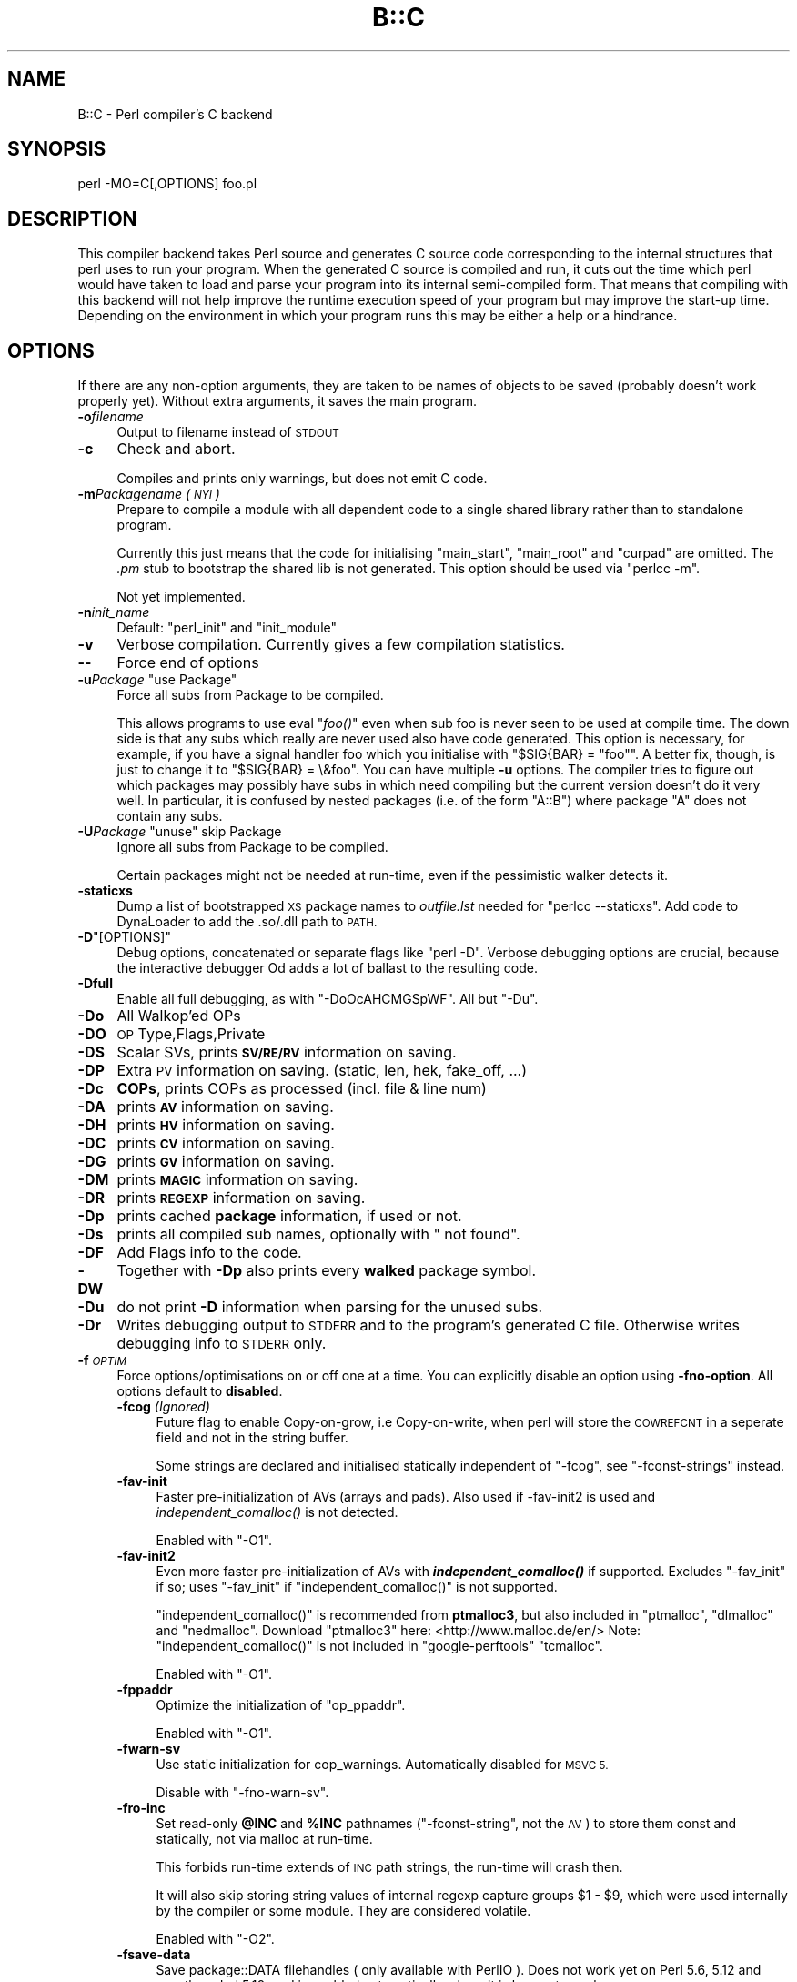 .\" Automatically generated by Pod::Man 4.09 (Pod::Simple 3.35)
.\"
.\" Standard preamble:
.\" ========================================================================
.de Sp \" Vertical space (when we can't use .PP)
.if t .sp .5v
.if n .sp
..
.de Vb \" Begin verbatim text
.ft CW
.nf
.ne \\$1
..
.de Ve \" End verbatim text
.ft R
.fi
..
.\" Set up some character translations and predefined strings.  \*(-- will
.\" give an unbreakable dash, \*(PI will give pi, \*(L" will give a left
.\" double quote, and \*(R" will give a right double quote.  \*(C+ will
.\" give a nicer C++.  Capital omega is used to do unbreakable dashes and
.\" therefore won't be available.  \*(C` and \*(C' expand to `' in nroff,
.\" nothing in troff, for use with C<>.
.tr \(*W-
.ds C+ C\v'-.1v'\h'-1p'\s-2+\h'-1p'+\s0\v'.1v'\h'-1p'
.ie n \{\
.    ds -- \(*W-
.    ds PI pi
.    if (\n(.H=4u)&(1m=24u) .ds -- \(*W\h'-12u'\(*W\h'-12u'-\" diablo 10 pitch
.    if (\n(.H=4u)&(1m=20u) .ds -- \(*W\h'-12u'\(*W\h'-8u'-\"  diablo 12 pitch
.    ds L" ""
.    ds R" ""
.    ds C` ""
.    ds C' ""
'br\}
.el\{\
.    ds -- \|\(em\|
.    ds PI \(*p
.    ds L" ``
.    ds R" ''
.    ds C`
.    ds C'
'br\}
.\"
.\" Escape single quotes in literal strings from groff's Unicode transform.
.ie \n(.g .ds Aq \(aq
.el       .ds Aq '
.\"
.\" If the F register is >0, we'll generate index entries on stderr for
.\" titles (.TH), headers (.SH), subsections (.SS), items (.Ip), and index
.\" entries marked with X<> in POD.  Of course, you'll have to process the
.\" output yourself in some meaningful fashion.
.\"
.\" Avoid warning from groff about undefined register 'F'.
.de IX
..
.if !\nF .nr F 0
.if \nF>0 \{\
.    de IX
.    tm Index:\\$1\t\\n%\t"\\$2"
..
.    if !\nF==2 \{\
.        nr % 0
.        nr F 2
.    \}
.\}
.\"
.\" Accent mark definitions (@(#)ms.acc 1.5 88/02/08 SMI; from UCB 4.2).
.\" Fear.  Run.  Save yourself.  No user-serviceable parts.
.    \" fudge factors for nroff and troff
.if n \{\
.    ds #H 0
.    ds #V .8m
.    ds #F .3m
.    ds #[ \f1
.    ds #] \fP
.\}
.if t \{\
.    ds #H ((1u-(\\\\n(.fu%2u))*.13m)
.    ds #V .6m
.    ds #F 0
.    ds #[ \&
.    ds #] \&
.\}
.    \" simple accents for nroff and troff
.if n \{\
.    ds ' \&
.    ds ` \&
.    ds ^ \&
.    ds , \&
.    ds ~ ~
.    ds /
.\}
.if t \{\
.    ds ' \\k:\h'-(\\n(.wu*8/10-\*(#H)'\'\h"|\\n:u"
.    ds ` \\k:\h'-(\\n(.wu*8/10-\*(#H)'\`\h'|\\n:u'
.    ds ^ \\k:\h'-(\\n(.wu*10/11-\*(#H)'^\h'|\\n:u'
.    ds , \\k:\h'-(\\n(.wu*8/10)',\h'|\\n:u'
.    ds ~ \\k:\h'-(\\n(.wu-\*(#H-.1m)'~\h'|\\n:u'
.    ds / \\k:\h'-(\\n(.wu*8/10-\*(#H)'\z\(sl\h'|\\n:u'
.\}
.    \" troff and (daisy-wheel) nroff accents
.ds : \\k:\h'-(\\n(.wu*8/10-\*(#H+.1m+\*(#F)'\v'-\*(#V'\z.\h'.2m+\*(#F'.\h'|\\n:u'\v'\*(#V'
.ds 8 \h'\*(#H'\(*b\h'-\*(#H'
.ds o \\k:\h'-(\\n(.wu+\w'\(de'u-\*(#H)/2u'\v'-.3n'\*(#[\z\(de\v'.3n'\h'|\\n:u'\*(#]
.ds d- \h'\*(#H'\(pd\h'-\w'~'u'\v'-.25m'\f2\(hy\fP\v'.25m'\h'-\*(#H'
.ds D- D\\k:\h'-\w'D'u'\v'-.11m'\z\(hy\v'.11m'\h'|\\n:u'
.ds th \*(#[\v'.3m'\s+1I\s-1\v'-.3m'\h'-(\w'I'u*2/3)'\s-1o\s+1\*(#]
.ds Th \*(#[\s+2I\s-2\h'-\w'I'u*3/5'\v'-.3m'o\v'.3m'\*(#]
.ds ae a\h'-(\w'a'u*4/10)'e
.ds Ae A\h'-(\w'A'u*4/10)'E
.    \" corrections for vroff
.if v .ds ~ \\k:\h'-(\\n(.wu*9/10-\*(#H)'\s-2\u~\d\s+2\h'|\\n:u'
.if v .ds ^ \\k:\h'-(\\n(.wu*10/11-\*(#H)'\v'-.4m'^\v'.4m'\h'|\\n:u'
.    \" for low resolution devices (crt and lpr)
.if \n(.H>23 .if \n(.V>19 \
\{\
.    ds : e
.    ds 8 ss
.    ds o a
.    ds d- d\h'-1'\(ga
.    ds D- D\h'-1'\(hy
.    ds th \o'bp'
.    ds Th \o'LP'
.    ds ae ae
.    ds Ae AE
.\}
.rm #[ #] #H #V #F C
.\" ========================================================================
.\"
.IX Title "B::C 3pm"
.TH B::C 3pm "2018-01-01" "perl v5.22.5" "Perl Programmers Reference Guide"
.\" For nroff, turn off justification.  Always turn off hyphenation; it makes
.\" way too many mistakes in technical documents.
.if n .ad l
.nh
.SH "NAME"
B::C \- Perl compiler's C backend
.SH "SYNOPSIS"
.IX Header "SYNOPSIS"
.Vb 1
\&        perl \-MO=C[,OPTIONS] foo.pl
.Ve
.SH "DESCRIPTION"
.IX Header "DESCRIPTION"
This compiler backend takes Perl source and generates C source code
corresponding to the internal structures that perl uses to run
your program. When the generated C source is compiled and run, it
cuts out the time which perl would have taken to load and parse
your program into its internal semi-compiled form. That means that
compiling with this backend will not help improve the runtime
execution speed of your program but may improve the start-up time.
Depending on the environment in which your program runs this may be
either a help or a hindrance.
.SH "OPTIONS"
.IX Header "OPTIONS"
If there are any non-option arguments, they are taken to be
names of objects to be saved (probably doesn't work properly yet).
Without extra arguments, it saves the main program.
.IP "\fB\-o\fR\fIfilename\fR" 4
.IX Item "-ofilename"
Output to filename instead of \s-1STDOUT\s0
.IP "\fB\-c\fR" 4
.IX Item "-c"
Check and abort.
.Sp
Compiles and prints only warnings, but does not emit C code.
.IP "\fB\-m\fR\fIPackagename\fR \fI(\s-1NYI\s0)\fR" 4
.IX Item "-mPackagename (NYI)"
Prepare to compile a module with all dependent code to a single shared
library rather than to standalone program.
.Sp
Currently this just means that the code for initialising \f(CW\*(C`main_start\*(C'\fR,
\&\f(CW\*(C`main_root\*(C'\fR and \f(CW\*(C`curpad\*(C'\fR are omitted.
The \fI.pm\fR stub to bootstrap the shared lib is not generated.
This option should be used via \f(CW\*(C`perlcc \-m\*(C'\fR.
.Sp
Not yet implemented.
.IP "\fB\-n\fR\fIinit_name\fR" 4
.IX Item "-ninit_name"
Default: \*(L"perl_init\*(R" and \*(L"init_module\*(R"
.IP "\fB\-v\fR" 4
.IX Item "-v"
Verbose compilation. Currently gives a few compilation statistics.
.IP "\fB\-\-\fR" 4
.IX Item "--"
Force end of options
.ie n .IP "\fB\-u\fR\fIPackage\fR ""use Package""" 4
.el .IP "\fB\-u\fR\fIPackage\fR ``use Package''" 4
.IX Item "-uPackage use Package"
Force all subs from Package to be compiled.
.Sp
This allows programs to use eval \*(L"\fIfoo()\fR\*(R" even when sub foo is never
seen to be used at compile time. The down side is that any subs which
really are never used also have code generated. This option is
necessary, for example, if you have a signal handler foo which you
initialise with \f(CW\*(C`$SIG{BAR} = "foo"\*(C'\fR.  A better fix, though, is just
to change it to \f(CW\*(C`$SIG{BAR} = \e&foo\*(C'\fR. You can have multiple \fB\-u\fR
options. The compiler tries to figure out which packages may possibly
have subs in which need compiling but the current version doesn't do
it very well. In particular, it is confused by nested packages (i.e.
of the form \f(CW\*(C`A::B\*(C'\fR) where package \f(CW\*(C`A\*(C'\fR does not contain any subs.
.ie n .IP "\fB\-U\fR\fIPackage\fR ""unuse"" skip Package" 4
.el .IP "\fB\-U\fR\fIPackage\fR ``unuse'' skip Package" 4
.IX Item "-UPackage unuse skip Package"
Ignore all subs from Package to be compiled.
.Sp
Certain packages might not be needed at run-time, even if the pessimistic
walker detects it.
.IP "\fB\-staticxs\fR" 4
.IX Item "-staticxs"
Dump a list of bootstrapped \s-1XS\s0 package names to \fIoutfile.lst\fR
needed for \f(CW\*(C`perlcc \-\-staticxs\*(C'\fR.
Add code to DynaLoader to add the .so/.dll path to \s-1PATH.\s0
.ie n .IP "\fB\-D\fR""[OPTIONS]""" 4
.el .IP "\fB\-D\fR\f(CW[OPTIONS]\fR" 4
.IX Item "-D[OPTIONS]"
Debug options, concatenated or separate flags like \f(CW\*(C`perl \-D\*(C'\fR.
Verbose debugging options are crucial, because the interactive
debugger Od adds a lot of ballast to the resulting code.
.IP "\fB\-Dfull\fR" 4
.IX Item "-Dfull"
Enable all full debugging, as with \f(CW\*(C`\-DoOcAHCMGSpWF\*(C'\fR.
All but \f(CW\*(C`\-Du\*(C'\fR.
.IP "\fB\-Do\fR" 4
.IX Item "-Do"
All Walkop'ed OPs
.IP "\fB\-DO\fR" 4
.IX Item "-DO"
\&\s-1OP\s0 Type,Flags,Private
.IP "\fB\-DS\fR" 4
.IX Item "-DS"
Scalar SVs, prints \fB\s-1SV/RE/RV\s0\fR information on saving.
.IP "\fB\-DP\fR" 4
.IX Item "-DP"
Extra \s-1PV\s0 information on saving. (static, len, hek, fake_off, ...)
.IP "\fB\-Dc\fR" 4
.IX Item "-Dc"
\&\fBCOPs\fR, prints COPs as processed (incl. file & line num)
.IP "\fB\-DA\fR" 4
.IX Item "-DA"
prints \fB\s-1AV\s0\fR information on saving.
.IP "\fB\-DH\fR" 4
.IX Item "-DH"
prints \fB\s-1HV\s0\fR information on saving.
.IP "\fB\-DC\fR" 4
.IX Item "-DC"
prints \fB\s-1CV\s0\fR information on saving.
.IP "\fB\-DG\fR" 4
.IX Item "-DG"
prints \fB\s-1GV\s0\fR information on saving.
.IP "\fB\-DM\fR" 4
.IX Item "-DM"
prints \fB\s-1MAGIC\s0\fR information on saving.
.IP "\fB\-DR\fR" 4
.IX Item "-DR"
prints \fB\s-1REGEXP\s0\fR information on saving.
.IP "\fB\-Dp\fR" 4
.IX Item "-Dp"
prints cached \fBpackage\fR information, if used or not.
.IP "\fB\-Ds\fR" 4
.IX Item "-Ds"
prints all compiled sub names, optionally with \*(L" not found\*(R".
.IP "\fB\-DF\fR" 4
.IX Item "-DF"
Add Flags info to the code.
.IP "\fB\-DW\fR" 4
.IX Item "-DW"
Together with \fB\-Dp\fR also prints every \fBwalked\fR package symbol.
.IP "\fB\-Du\fR" 4
.IX Item "-Du"
do not print \fB\-D\fR information when parsing for the unused subs.
.IP "\fB\-Dr\fR" 4
.IX Item "-Dr"
Writes debugging output to \s-1STDERR\s0 and to the program's generated C file.
Otherwise writes debugging info to \s-1STDERR\s0 only.
.IP "\fB\-f\fR\fI\s-1OPTIM\s0\fR" 4
.IX Item "-fOPTIM"
Force options/optimisations on or off one at a time. You can explicitly
disable an option using \fB\-fno\-option\fR. All options default to
\&\fBdisabled\fR.
.RS 4
.IP "\fB\-fcog\fR \fI(Ignored)\fR" 4
.IX Item "-fcog (Ignored)"
Future flag to enable Copy-on-grow, i.e Copy-on-write, when perl
will store the \s-1COWREFCNT\s0 in a seperate field and not in the string buffer.
.Sp
Some strings are declared and initialised statically independent
of \f(CW\*(C`\-fcog\*(C'\fR, see \f(CW\*(C`\-fconst\-strings\*(C'\fR instead.
.IP "\fB\-fav\-init\fR" 4
.IX Item "-fav-init"
Faster pre-initialization of AVs (arrays and pads).
Also used if \-fav\-init2 is used and \fIindependent_comalloc()\fR is not detected.
.Sp
Enabled with \f(CW\*(C`\-O1\*(C'\fR.
.IP "\fB\-fav\-init2\fR" 4
.IX Item "-fav-init2"
Even more faster pre-initialization of AVs with \fB\f(BIindependent_comalloc()\fB\fR if supported.
Excludes \f(CW\*(C`\-fav_init\*(C'\fR if so; uses \f(CW\*(C`\-fav_init\*(C'\fR if \f(CW\*(C`independent_comalloc()\*(C'\fR is not supported.
.Sp
\&\f(CW\*(C`independent_comalloc()\*(C'\fR is recommended from \fBptmalloc3\fR, but also included in
\&\f(CW\*(C`ptmalloc\*(C'\fR, \f(CW\*(C`dlmalloc\*(C'\fR and \f(CW\*(C`nedmalloc\*(C'\fR.
Download \f(CW\*(C`ptmalloc3\*(C'\fR here: <http://www.malloc.de/en/>
Note: \f(CW\*(C`independent_comalloc()\*(C'\fR is not included in \f(CW\*(C`google\-perftools\*(C'\fR \f(CW\*(C`tcmalloc\*(C'\fR.
.Sp
Enabled with \f(CW\*(C`\-O1\*(C'\fR.
.IP "\fB\-fppaddr\fR" 4
.IX Item "-fppaddr"
Optimize the initialization of \f(CW\*(C`op_ppaddr\*(C'\fR.
.Sp
Enabled with \f(CW\*(C`\-O1\*(C'\fR.
.IP "\fB\-fwarn\-sv\fR" 4
.IX Item "-fwarn-sv"
Use static initialization for cop_warnings. Automatically disabled for \s-1MSVC 5.\s0
.Sp
Disable with \f(CW\*(C`\-fno\-warn\-sv\*(C'\fR.
.IP "\fB\-fro\-inc\fR" 4
.IX Item "-fro-inc"
Set read-only \fB\f(CB@INC\fB\fR and \fB\f(CB%INC\fB\fR pathnames (\f(CW\*(C`\-fconst\-string\*(C'\fR, not the \s-1AV\s0)
to store them const and statically, not via malloc at run-time.
.Sp
This forbids run-time extends of \s-1INC\s0 path strings,
the run-time will crash then.
.Sp
It will also skip storing string values of internal regexp capture groups
\&\f(CW$1\fR \- \f(CW$9\fR, which were used internally by the compiler or some module. They
are considered volatile.
.Sp
Enabled with \f(CW\*(C`\-O2\*(C'\fR.
.IP "\fB\-fsave\-data\fR" 4
.IX Item "-fsave-data"
Save package::DATA filehandles ( only available with PerlIO ).
Does not work yet on Perl 5.6, 5.12 and non-threaded 5.10, and is
enabled automatically where it is known to work.
.Sp
Enabled with \f(CW\*(C`\-O2\*(C'\fR.
.IP "\fB\-fcow\fR" 4
.IX Item "-fcow"
Enforce static \s-1COW\s0 strings since 5.18 for most strings.
.Sp
Enabled with \f(CW\*(C`\-O2\*(C'\fR since 5.20.
.IP "\fB\-fconst\-strings\fR" 4
.IX Item "-fconst-strings"
Declares static readonly strings as const.
Note that readonly strings in eval'd string code will
cause a run-time failure.
.Sp
Enabled with \f(CW\*(C`\-O3\*(C'\fR.
.IP "\fB\-fno\-destruct\fR" 4
.IX Item "-fno-destruct"
Does no global \f(CW\*(C`perl_destruct()\*(C'\fR at the end of the process, leaving
the memory cleanup to operating system.
.Sp
This will cause problems if used embedded or as shared library/module,
but not in long-running processes.
.Sp
This helps with destruction problems of static data in the
default perl destructor, and enables \f(CW\*(C`\-fcog\*(C'\fR since 5.10.
.Sp
Enabled with \f(CW\*(C`\-O3\*(C'\fR.
.IP "\fB\-fno\-walkall\fR" 4
.IX Item "-fno-walkall"
\&\f(CW\*(C`\-fno\-walkall\*(C'\fR uses the simple old algorithm to detect which packages
needs to be stored.
\&\f(CW\*(C`\-fwalkall\*(C'\fR was introduced to catch previously uncompiled packages for
computed methods or undetected deeper run-time dependencies.
.IP "\fB\-fno\-save\-sig\-hash\fR" 4
.IX Item "-fno-save-sig-hash"
Disable compile-time modifications to the \f(CW%SIG\fR hash.
.IP "\fB\-fno\-fold\fR \fI(since 5.14)\fR" 4
.IX Item "-fno-fold (since 5.14)"
m//i since 5.13.10 requires the whole unicore/To/Fold table in memory,
which is about 1.6MB on 32\-bit. In \s-1CORE\s0 this is demand-loaded from \fIutf8.pm\fR.
.Sp
If you are sure not to use or require any case-insensitive
matching you can strip this table from memory with \f(CW\*(C`\-fno\-fold\*(C'\fR.
.Sp
Enabled with \f(CW\*(C`\-O3\*(C'\fR.
.IP "\fB\-fno\-warnings\fR \fI(since 5.14)\fR" 4
.IX Item "-fno-warnings (since 5.14)"
Run-time warnings since 5.13.5 require some \f(CW\*(C`warnings::register_categories\*(C'\fR
in memory, which is about 68kB on 32\-bit. In \s-1CORE\s0 this is demand-loaded
from \fIwarnings.pm\fR.
.Sp
You can strip this table from memory with \f(CW\*(C`\-fno\-warnings\*(C'\fR.
.Sp
Enabled with \f(CW\*(C`\-O3\*(C'\fR.
.IP "\fB\-fstash\fR" 4
.IX Item "-fstash"
Add dynamic creation of stashes, which are nested hashes of symbol tables,
names ending with \f(CW\*(C`::\*(C'\fR, starting at \f(CW%main::\fR.
.Sp
These are rarely needed, sometimes for checking of existance of packages,
which could be better done by checking \f(CW%INC\fR, and cost about 10% space and
startup-time.
.Sp
If an explicit stash member or the stash itself \f(CW%package::\fR is used in
the source code, the requested stash member(s) is/are automatically created.
.Sp
\&\f(CW\*(C`\-fno\-stash\*(C'\fR is the default.
.IP "\fB\-fno\-delete\-pkg\fR" 4
.IX Item "-fno-delete-pkg"
Do not delete compiler-internal and dependent packages which appear to be
nowhere used automatically. This might miss run-time called stringified methods.
See B::C::Config for \f(CW@deps\fR which packages are affected.
.Sp
\&\f(CW\*(C`\-fdelete\-pkg\*(C'\fR is the default.
.IP "\fB\-fuse\-script\-name\fR" 4
.IX Item "-fuse-script-name"
Use the script name instead of the program name as \f(CW$0\fR.
.Sp
Not enabled with any \f(CW\*(C`\-O\*(C'\fR option.
.IP "\fB\-fno\-dyn\-padlist\fR" 4
.IX Item "-fno-dyn-padlist"
Disable dynamic padlists since 5.17.6.  Dynamic padlists are needed to prevent
from \f(CW\*(C`cv_undef\*(C'\fR crashes on static padlists when cleaning up the stack on non-local
exits, like \f(CW\*(C`die\*(C'\fR or \f(CW\*(C`exit\*(C'\fR.
.Sp
All functions in \s-1END\s0 blocks and all Attribute::Handler function padlists
are automatically dynamic.
.Sp
Enabled with \f(CW\*(C`\-O4\*(C'\fR.
.IP "\fB\-fcop\fR" 4
.IX Item "-fcop"
\&\s-1DO NOT USE YET\s0!
.Sp
Omit \s-1COP\s0 info (nextstate without labels, unneeded \s-1NULL\s0 ops,
files, linenumbers) for ~10% faster execution and less space,
but warnings and errors will have no file and line infos.
.Sp
It will most likely not work yet. \fI(was \-fbypass\-nullops in earlier
compilers)\fR
.Sp
Enabled with \f(CW\*(C`\-O4\*(C'\fR.
.RE
.RS 4
.RE
.IP "\fB\-On\fR" 4
.IX Item "-On"
Optimisation level (n = 0, 1, 2, 3, 4). \fB\-O\fR means \fB\-O1\fR.
.RS 4
.IP "\fB\-O0\fR" 4
.IX Item "-O0"
Disable all optimizations.
.IP "\fB\-O1\fR" 4
.IX Item "-O1"
Enable \fB\-fcog\fR, \fB\-fav\-init2\fR/\fB\-fav\-init\fR, \fB\-fppaddr\fR and \fB\-fwarn\-sv\fR.
.Sp
Note that \f(CW\*(C`\-fcog\*(C'\fR without \f(CW\*(C`\-fno\-destruct\*(C'\fR will be disabled >= 5.10.
.IP "\fB\-O2\fR" 4
.IX Item "-O2"
Enable \fB\-O1\fR plus \fB\-fro\-inc\fR, \fB\-fsave\-data\fR and \fBfcow\fR.
.IP "\fB\-O3\fR" 4
.IX Item "-O3"
Enable \fB\-O2\fR plus \fB\-fno\-destruct\fR and \fB\-fconst\-strings\fR.
.IP "\fB\-O4\fR" 4
.IX Item "-O4"
Enable \fB\-O3\fR plus \fB\-fcop\fR and \fB\-fno\-dyn\-padlist\fR.
Very unsafe, rarely works, 10% faster, 10% smaller.
.RE
.RS 4
.RE
.IP "\fB\-l\fR\fIlimit\fR" 4
.IX Item "-llimit"
\&\*(L"line length limit\*(R".
.Sp
Some C compilers impose an arbitrary limit on the length of string
constants (e.g. 2048 characters for Microsoft Visual \*(C+).
\&\fB\-l2048\fR tells the C backend not to generate string literals
exceeding that limit.
.IP "\fB\-e \s-1ARG\s0\fR" 4
.IX Item "-e ARG"
Evaluate \s-1ARG\s0 at startup
.SH "EXAMPLES"
.IX Header "EXAMPLES"
.Vb 2
\&    perl \-MO=C,\-ofoo.c foo.pl
\&    perl cc_harness \-o foo foo.c
.Ve
.PP
Note that \f(CW\*(C`cc_harness\*(C'\fR lives in the \f(CW\*(C`B\*(C'\fR subdirectory of your perl
library directory. The utility called \f(CW\*(C`perlcc\*(C'\fR may also be used to
help make use of this compiler.
.PP
.Vb 1
\&    perlcc foo.pl
\&
\&    perl \-MO=C,\-v,\-DcA,\-l2048 bar.pl > /dev/null
.Ve
.SH "CAVEAT"
.IX Header "CAVEAT"
With 5.6 it is not possible to use the _\|_DATA_\|_ filehandle, because
compatible access via PerlIO::scalar was added with 5.8.1
.PP
It is generally not possible to restore all of the compiled BEGIN-time state.
Esp. problematic are non-standard filehandles (i.e. fd>2), process ids,
environment specific knowledge, because only with the compiler \s-1BEGIN\s0 blocks
are not executed in the client environment.
.PP
The compiler produces some warnings, which might need source code changes
or changed compiler options.
.ie n .IP "Warning: Problem with require ""$name"" \- $INC{file.pm}" 4
.el .IP "Warning: Problem with require ``$name'' \- \f(CW$INC\fR{file.pm}" 4
.IX Item "Warning: Problem with require $name - $INC{file.pm}"
Dynamic load of \f(CW$name\fR did not add the expected \f(CW%INC\fR key.
.IP "Warning: C.xs \s-1PMOP\s0 missing for \s-1QR\s0" 4
.IX Item "Warning: C.xs PMOP missing for QR"
In an initial C.xs runloop all \s-1QR\s0 regex ops are stored, so that they
can matched later to PMOPs.
.IP "Warning: DynaLoader broken with 5.15.2\-5.15.3." 4
.IX Item "Warning: DynaLoader broken with 5.15.2-5.15.3."
[perl #100138] DynaLoader symbols were \s-1XS_INTERNAL.\s0 Strict linking
could not resolve it. Usually libperl was patched to overcome this
for these two versions.
Setting the environment variable NO_DL_WARN=1 omits this warning.
.ie n .IP "Warning: _\|_DATA_\|_ handle $fullname not stored. Need \-O2 or \-fsave\-data." 4
.el .IP "Warning: _\|_DATA_\|_ handle \f(CW$fullname\fR not stored. Need \-O2 or \-fsave\-data." 4
.IX Item "Warning: __DATA__ handle $fullname not stored. Need -O2 or -fsave-data."
Since processing the _\|_DATA_\|_ filehandle involves some overhead, requiring
PerlIO::scalar with all its dependencies, you must use \-O2 or \-fsave\-data.
.ie n .IP "Warning: Write BEGIN-block $fullname to FileHandle $iotype \e&$fd" 4
.el .IP "Warning: Write BEGIN-block \f(CW$fullname\fR to FileHandle \f(CW$iotype\fR \e&$fd" 4
.IX Item "Warning: Write BEGIN-block $fullname to FileHandle $iotype &$fd"
Critical problem. This must be fixed in the source.
.ie n .IP "Warning: Read BEGIN-block $fullname from FileHandle $iotype \e&$fd" 4
.el .IP "Warning: Read BEGIN-block \f(CW$fullname\fR from FileHandle \f(CW$iotype\fR \e&$fd" 4
.IX Item "Warning: Read BEGIN-block $fullname from FileHandle $iotype &$fd"
Critical problem. This must be fixed in the source.
.IP "Warning: \-o argument ignored with \-c" 4
.IX Item "Warning: -o argument ignored with -c"
\&\-c does only check, but not accumulate C output lines.
.ie n .IP "Warning: unresolved $section symbol s\e\exxx" 4
.el .IP "Warning: unresolved \f(CW$section\fR symbol s\e\exxx" 4
.IX Item "Warning: unresolved $section symbol sxxx"
This symbol was not resolved during compilation, and replaced by 0.
.Sp
With B::C this is most likely a critical internal compiler bug, esp. if in
an op section. See [issue #110].
.Sp
With B::CC it can be caused by valid optimizations, e.g. when op\->next
pointers were inlined or inlined \s-1GV\s0 or \s-1CONST\s0 ops were optimized away.
.SH "BUGS"
.IX Header "BUGS"
Current status: A few known bugs, but usable in production
.PP
5.6:
    reading from _\|_DATA_\|_ handles (15)
    \s-1AUTOLOAD\s0 xsubs (27)
.PP
>=5.10:
    Attribute::Handlers and run-time attributes
    @\- (#281)
    compile-time perlio layers
    run-time loading of DynaLoader packages which use AutoLoad
      i.e. BSD::Resource. (#308)
    format \s-1STDOUT\s0 or \s-1STDERR\s0 (#285)
.SH "AUTHOR"
.IX Header "AUTHOR"
Malcolm Beattie \f(CW\*(C`MICB at cpan.org\*(C'\fR \fI(1996\-1998, retired)\fR,
Nick Ing-Simmons <nik at tiuk.ti.com> I(1998\-1999),
Vishal Bhatia <vishal at deja.com> I(1999),
Gurusamy Sarathy <gsar at cpan.org> I(1998\-2001),
Mattia Barbon <mbarbon at dsi.unive.it> I(2002),
Reini Urban \f(CW\*(C`perl\-compiler@googlegroups.com\*(C'\fR I(2008\-)
.SH "SEE ALSO"
.IX Header "SEE ALSO"
perlcompiler for a general overview,
B::CC for the optimising C compiler,
B::Bytecode + ByteLoader for the bytecode compiler,
Od for source level debugging in the B::Debugger,
illguts for the illustrated Perl guts,
perloptree for the Perl optree.
